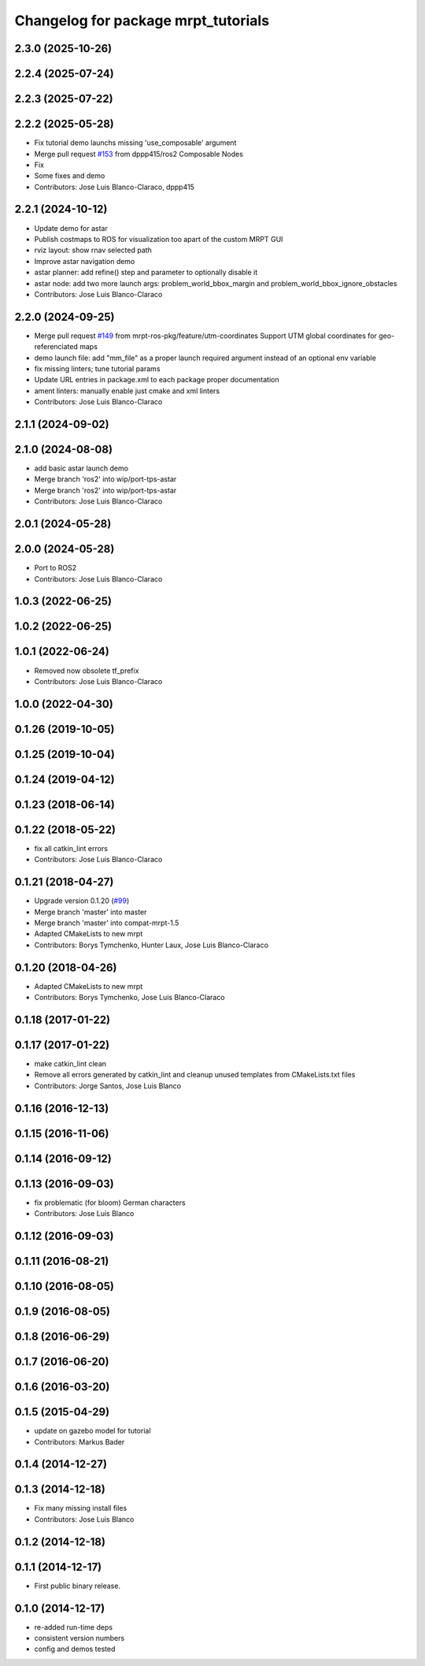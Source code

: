 ^^^^^^^^^^^^^^^^^^^^^^^^^^^^^^^^^^^^
Changelog for package mrpt_tutorials
^^^^^^^^^^^^^^^^^^^^^^^^^^^^^^^^^^^^

2.3.0 (2025-10-26)
------------------

2.2.4 (2025-07-24)
------------------

2.2.3 (2025-07-22)
------------------

2.2.2 (2025-05-28)
------------------
* Fix tutorial demo launchs missing 'use_composable' argument
* Merge pull request `#153 <https://github.com/mrpt-ros-pkg/mrpt_navigation/issues/153>`_ from dppp415/ros2
  Composable Nodes
* Fix
* Some fixes and demo
* Contributors: Jose Luis Blanco-Claraco, dppp415

2.2.1 (2024-10-12)
------------------
* Update demo for astar
* Publish costmaps to ROS for visualization too apart of the custom MRPT GUI
* rviz layout: show rnav selected path
* Improve astar navigation demo
* astar planner: add refine() step and parameter to optionally disable it
* astar node: add two more launch args: problem_world_bbox_margin and problem_world_bbox_ignore_obstacles
* Contributors: Jose Luis Blanco-Claraco

2.2.0 (2024-09-25)
------------------
* Merge pull request `#149 <https://github.com/mrpt-ros-pkg/mrpt_navigation/issues/149>`_ from mrpt-ros-pkg/feature/utm-coordinates
  Support UTM global coordinates for geo-referenciated maps
* demo launch file: add "mm_file" as a proper launch required argument instead of an optional env variable
* fix missing linters; tune tutorial params
* Update URL entries in package.xml to each package proper documentation
* ament linters: manually enable just cmake and xml linters
* Contributors: Jose Luis Blanco-Claraco

2.1.1 (2024-09-02)
------------------

2.1.0 (2024-08-08)
------------------
* add basic astar launch demo
* Merge branch 'ros2' into wip/port-tps-astar
* Merge branch 'ros2' into wip/port-tps-astar
* Contributors: Jose Luis Blanco-Claraco

2.0.1 (2024-05-28)
------------------

2.0.0 (2024-05-28)
------------------
* Port to ROS2
* Contributors: Jose Luis Blanco-Claraco

1.0.3 (2022-06-25)
------------------

1.0.2 (2022-06-25)
------------------

1.0.1 (2022-06-24)
------------------
* Removed now obsolete tf_prefix
* Contributors: Jose Luis Blanco-Claraco

1.0.0 (2022-04-30)
------------------

0.1.26 (2019-10-05)
-------------------

0.1.25 (2019-10-04)
-------------------

0.1.24 (2019-04-12)
-------------------

0.1.23 (2018-06-14)
-------------------

0.1.22 (2018-05-22)
-------------------
* fix all catkin_lint errors
* Contributors: Jose Luis Blanco-Claraco

0.1.21 (2018-04-27)
-------------------
* Upgrade version 0.1.20 (`#99 <https://github.com/mrpt-ros-pkg/mrpt_navigation/issues/99>`_)
* Merge branch 'master' into master
* Merge branch 'master' into compat-mrpt-1.5
* Adapted CMakeLists to new mrpt
* Contributors: Borys Tymchenko, Hunter Laux, Jose Luis Blanco-Claraco

0.1.20 (2018-04-26)
-------------------
* Adapted CMakeLists to new mrpt
* Contributors: Borys Tymchenko, Jose Luis Blanco-Claraco

0.1.18 (2017-01-22)
-------------------

0.1.17 (2017-01-22)
-------------------
* make catkin_lint clean
* Remove all errors generated by catkin_lint and cleanup unused templates from CMakeLists.txt files
* Contributors: Jorge Santos, Jose Luis Blanco

0.1.16 (2016-12-13)
-------------------

0.1.15 (2016-11-06)
-------------------

0.1.14 (2016-09-12)
-------------------

0.1.13 (2016-09-03)
-------------------
* fix problematic (for bloom) German characters
* Contributors: Jose Luis Blanco

0.1.12 (2016-09-03)
-------------------

0.1.11 (2016-08-21)
-------------------

0.1.10 (2016-08-05)
-------------------

0.1.9 (2016-08-05)
------------------

0.1.8 (2016-06-29)
------------------

0.1.7 (2016-06-20)
------------------

0.1.6 (2016-03-20)
------------------

0.1.5 (2015-04-29)
------------------
* update on gazebo model for tutorial
* Contributors: Markus Bader

0.1.4 (2014-12-27)
------------------

0.1.3 (2014-12-18)
------------------
* Fix many missing install files
* Contributors: Jose Luis Blanco

0.1.2 (2014-12-18)
------------------

0.1.1 (2014-12-17)
------------------
* First public binary release.

0.1.0 (2014-12-17)
------------------
* re-added run-time deps
* consistent version numbers
* config and demos tested

